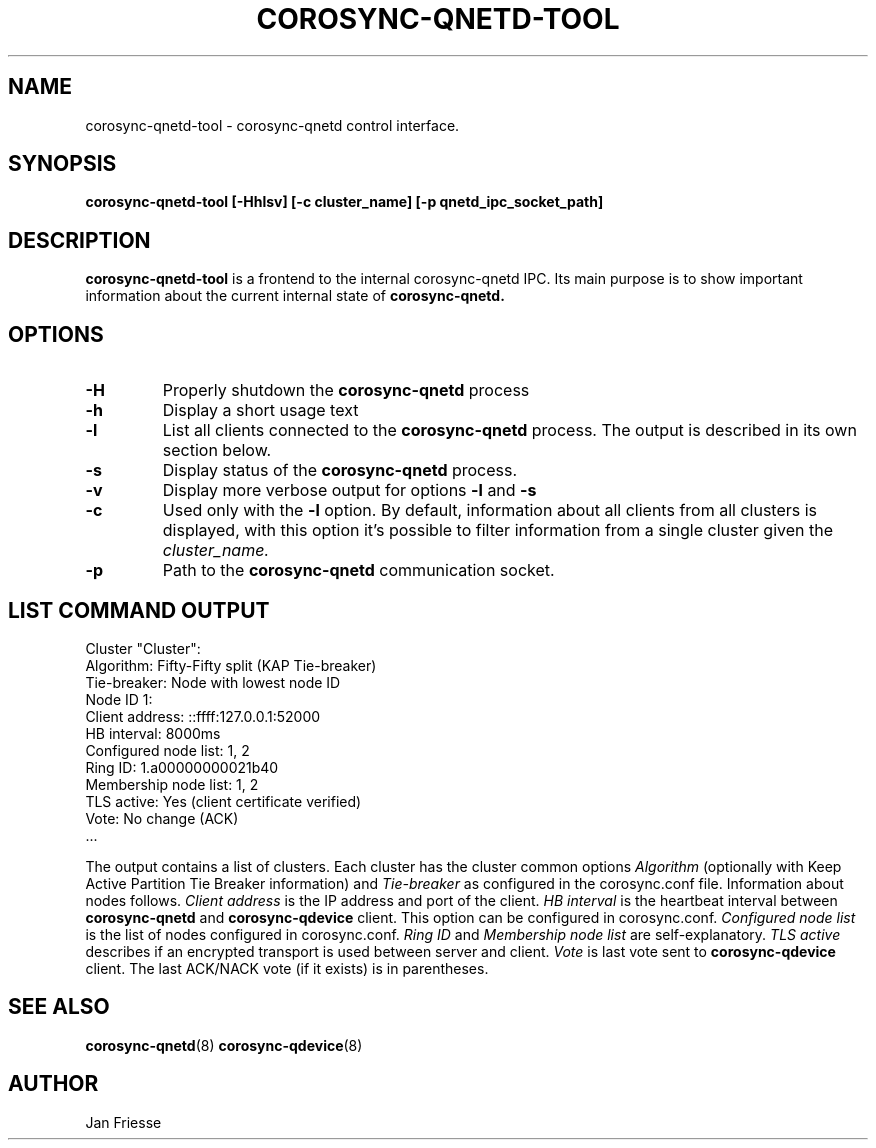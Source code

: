 .\"/*
.\" * Copyright (C) 2016-2020 Red Hat, Inc.
.\" *
.\" * All rights reserved.
.\" *
.\" * Author: Jan Friesse <jfriesse@redhat.com>
.\" *
.\" * This software licensed under BSD license, the text of which follows:
.\" *
.\" * Redistribution and use in source and binary forms, with or without
.\" * modification, are permitted provided that the following conditions are met:
.\" *
.\" * - Redistributions of source code must retain the above copyright notice,
.\" *   this list of conditions and the following disclaimer.
.\" * - Redistributions in binary form must reproduce the above copyright notice,
.\" *   this list of conditions and the following disclaimer in the documentation
.\" *   and/or other materials provided with the distribution.
.\" * - Neither the name of Red Hat, Inc. nor the names of its
.\" *   contributors may be used to endorse or promote products derived from this
.\" *   software without specific prior written permission.
.\" *
.\" * THIS SOFTWARE IS PROVIDED BY THE COPYRIGHT HOLDERS AND CONTRIBUTORS "AS IS"
.\" * AND ANY EXPRESS OR IMPLIED WARRANTIES, INCLUDING, BUT NOT LIMITED TO, THE
.\" * IMPLIED WARRANTIES OF MERCHANTABILITY AND FITNESS FOR A PARTICULAR PURPOSE
.\" * ARE DISCLAIMED. IN NO EVENT SHALL THE COPYRIGHT OWNER OR CONTRIBUTORS BE
.\" * LIABLE FOR ANY DIRECT, INDIRECT, INCIDENTAL, SPECIAL, EXEMPLARY, OR
.\" * CONSEQUENTIAL DAMAGES (INCLUDING, BUT NOT LIMITED TO, PROCUREMENT OF
.\" * SUBSTITUTE GOODS OR SERVICES; LOSS OF USE, DATA, OR PROFITS; OR BUSINESS
.\" * INTERRUPTION) HOWEVER CAUSED AND ON ANY THEORY OF LIABILITY, WHETHER IN
.\" * CONTRACT, STRICT LIABILITY, OR TORT (INCLUDING NEGLIGENCE OR OTHERWISE)
.\" * ARISING IN ANY WAY OUT OF THE USE OF THIS SOFTWARE, EVEN IF ADVISED OF
.\" * THE POSSIBILITY OF SUCH DAMAGE.
.\" */
.TH COROSYNC-QNETD-TOOL 8 2020-10-27
.SH NAME
corosync-qnetd-tool \- corosync-qnetd control interface.
.SH SYNOPSIS
.B "corosync-qnetd-tool [-Hhlsv] [-c cluster_name] [-p qnetd_ipc_socket_path]"
.SH DESCRIPTION
.B corosync-qnetd-tool
is a frontend to the internal corosync-qnetd IPC. Its main purpose is to show important
information about the current internal state of
.B corosync-qnetd.
.SH OPTIONS
.TP
.B -H
Properly shutdown the
.B corosync-qnetd
process
.TP
.B -h
Display a short usage text
.TP
.B -l
List all clients connected to the
.B corosync-qnetd
process. The output is described in its own section below.
.TP
.B -s
Display status of the
.B corosync-qnetd
process.
.TP
.B -v
Display more verbose output for options
.B -l
and
.B -s
.TP
.B -c
Used only with the
.B -l
option. By default, information about all clients from all clusters is displayed, with
this option it's possible to filter information from a single cluster given the
.I cluster_name.
.TP
.B -p
Path to the
.B corosync-qnetd
communication socket.

.SH LIST COMMAND OUTPUT
.nf
Cluster "Cluster":
    Algorithm:          Fifty-Fifty split (KAP Tie-breaker)
    Tie-breaker:        Node with lowest node ID
    Node ID 1:
        Client address:         ::ffff:127.0.0.1:52000
        HB interval:            8000ms
        Configured node list:   1, 2
        Ring ID:                1.a00000000021b40
        Membership node list:   1, 2
        TLS active:             Yes (client certificate verified)
        Vote:                   No change (ACK)
 ...
.fi

The output contains a list of clusters. Each cluster has the cluster common options
.I Algorithm
(optionally with Keep Active Partition Tie Breaker information) and
.I Tie-breaker
as configured in the corosync.conf file. Information about nodes follows.
.I Client address
is the IP address and port of the client.
.I HB interval
is the heartbeat interval between
.B corosync-qnetd
and
.B corosync-qdevice
client. This option can be configured in corosync.conf.
.I Configured node list
is the list of nodes configured in corosync.conf.
.I Ring ID
and
.I Membership node list
are self-explanatory.
.I TLS active
describes if an encrypted transport is used between server and client.
.I Vote
is last vote sent to
.B corosync-qdevice
client. The last ACK/NACK vote (if it exists) is in parentheses.
.SH SEE ALSO
.BR corosync-qnetd (8)
.BR corosync-qdevice (8)
.SH AUTHOR
Jan Friesse
.PP

